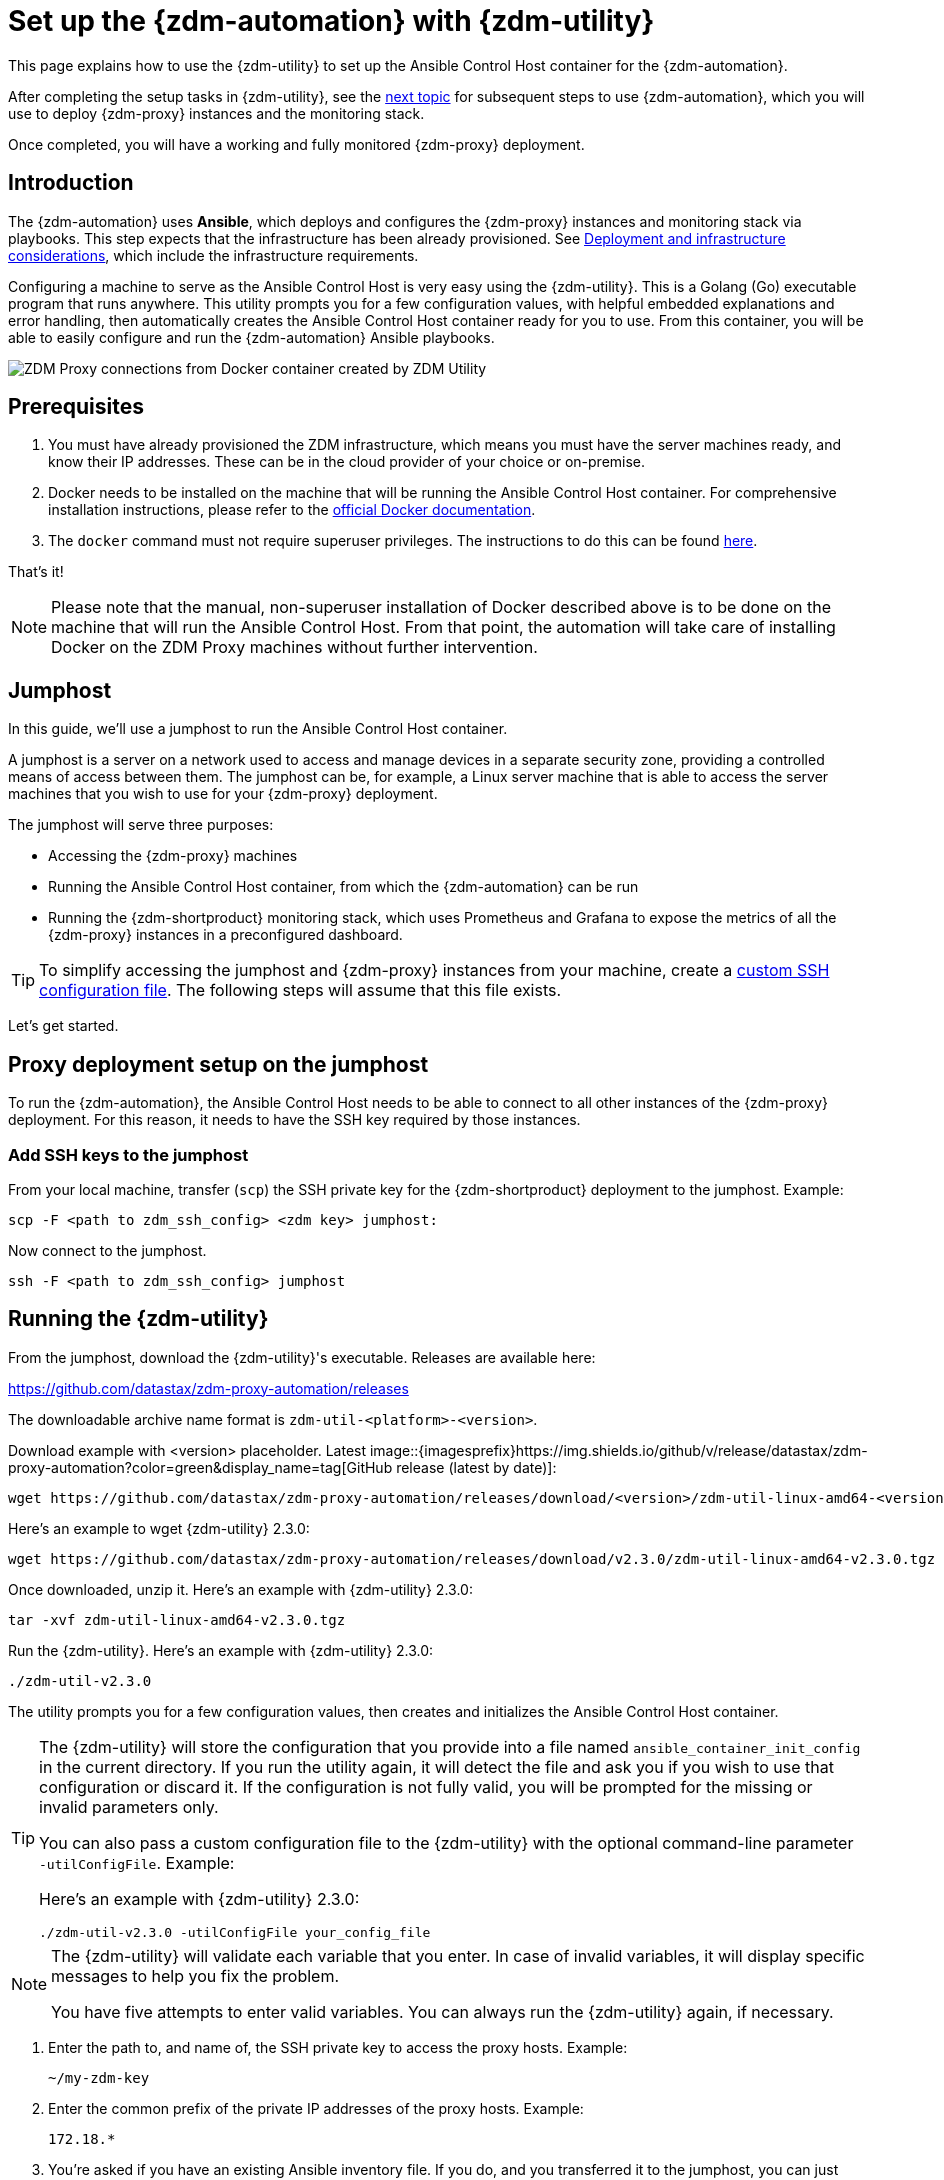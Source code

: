 = Set up the {zdm-automation} with {zdm-utility}
:page-tag: migration,zdm,zero-downtime,zdm-automation,zdm-proxy,ansible

ifdef::env-github,env-browser,env-vscode[:imagesprefix: ../images/]

This page explains how to use the {zdm-utility} to set up the Ansible Control Host container for the {zdm-automation}.

After completing the setup tasks in {zdm-utility}, see the xref:deploy-proxy-monitoring.adoc[next topic] for subsequent steps to use {zdm-automation}, which you will use to deploy {zdm-proxy} instances and the monitoring stack.

Once completed, you will have a working and fully monitored {zdm-proxy} deployment.

== Introduction

The {zdm-automation} uses **Ansible**, which deploys and configures the {zdm-proxy} instances and monitoring stack via playbooks. This step expects that the infrastructure has been already provisioned.  See xref:deployment-infrastructure.adoc[Deployment and infrastructure considerations], which include the infrastructure requirements.

Configuring a machine to serve as the Ansible Control Host is very easy using the {zdm-utility}. This is a Golang (Go) executable program that runs anywhere. This utility prompts you for a few configuration values, with helpful embedded explanations and error handling, then automatically creates the Ansible Control Host container ready for you to use. From this container, you will be able to easily configure and run the {zdm-automation} Ansible playbooks.

image::{imagesprefix}docker-container-and-zdm-utility.png[ZDM Proxy connections from Docker container created by ZDM Utility]

== Prerequisites

. You must have already provisioned the ZDM infrastructure, which means you must have the server machines ready, and know their IP addresses. These can be in the cloud provider of your choice or on-premise.
. Docker needs to be installed on the machine that will be running the Ansible Control Host container. For comprehensive installation instructions, please refer to the https://docs.docker.com/engine/install/#server[official Docker documentation].
. The `docker` command must not require superuser privileges. The instructions to do this can be found https://docs.docker.com/engine/install/linux-postinstall/#manage-docker-as-a-non-root-user[here].

That's it!

[NOTE]
====
Please note that the manual, non-superuser installation of Docker described above is to be done on the machine that will run the Ansible Control Host.
From that point, the automation will take care of installing Docker on the ZDM Proxy machines without further intervention.
====

== Jumphost

In this guide, we'll use a jumphost to run the Ansible Control Host container.

A jumphost is a server on a network used to access and manage devices in a separate security zone, providing a controlled means of access between them. The jumphost can be, for example, a Linux server machine that is able to access the server machines that you wish to use for your {zdm-proxy} deployment.

The jumphost will serve three purposes:

* Accessing the {zdm-proxy} machines
* Running the Ansible Control Host container, from which the {zdm-automation} can be run
* Running the {zdm-shortproduct} monitoring stack, which uses Prometheus and Grafana to expose the metrics of all the {zdm-proxy} instances in a preconfigured dashboard.

[TIP]
====
To simplify accessing the jumphost and {zdm-proxy} instances from your machine, create a xref:deployment-infrastructure.adoc#_connecting_to_the_zdm_infrastructure_from_an_external_machine[custom SSH configuration file]. The following steps will assume that this file exists.
====

Let's get started.

== Proxy deployment setup on the jumphost

To run the {zdm-automation}, the Ansible Control Host needs to be able to connect to all other instances of the {zdm-proxy} deployment. For this reason, it needs to have the SSH key required by those instances.

=== Add SSH keys to the jumphost

From your local machine, transfer (`scp`) the SSH private key for the {zdm-shortproduct} deployment to the jumphost. Example:

[source,bash]
----
scp -F <path to zdm_ssh_config> <zdm key> jumphost:
----

Now connect to the jumphost.

[source,bash]
----
ssh -F <path to zdm_ssh_config> jumphost
----

== Running the {zdm-utility}

From the jumphost, download the {zdm-utility}'s executable. Releases are available here: 

https://github.com/datastax/zdm-proxy-automation/releases

The downloadable archive name format is `zdm-util-<platform>-<version>`.

Download example with <version> placeholder. Latest image::{imagesprefix}https://img.shields.io/github/v/release/datastax/zdm-proxy-automation?color=green&display_name=tag[GitHub release (latest by date)]:

[source,bash]
----
wget https://github.com/datastax/zdm-proxy-automation/releases/download/<version>/zdm-util-linux-amd64-<version>.tgz 
----

Here's an example to wget {zdm-utility} 2.3.0:

[source,bash]
----
wget https://github.com/datastax/zdm-proxy-automation/releases/download/v2.3.0/zdm-util-linux-amd64-v2.3.0.tgz 
----

Once downloaded, unzip it. Here's an example with {zdm-utility} 2.3.0:

[source,bash]
----
tar -xvf zdm-util-linux-amd64-v2.3.0.tgz
----

Run the {zdm-utility}. Here's an example with {zdm-utility} 2.3.0:

[source,bash]
----
./zdm-util-v2.3.0
----

The utility prompts you for a few configuration values, then creates and initializes the Ansible Control Host container.

[TIP]
====
The {zdm-utility} will store the configuration that you provide into a file named `ansible_container_init_config` in the current directory. If you run the utility again, it will detect the file  and ask you if you wish to use that configuration or discard it. If the configuration is not fully valid, you will be prompted for the missing or invalid parameters only.

You can also pass a custom configuration file to the {zdm-utility} with the optional command-line parameter `-utilConfigFile`. Example:

Here's an example with {zdm-utility} 2.3.0:

[source,bash]
----
./zdm-util-v2.3.0 -utilConfigFile your_config_file
----
====

[NOTE]
====
The {zdm-utility} will validate each variable that you enter. In case of invalid variables, it will display specific messages to help you fix the problem.

You have five attempts to enter valid variables. You can always run the {zdm-utility} again, if necessary.
====

. Enter the path to, and name of, the SSH private key to access the proxy hosts. Example:
+
[source,bash]
----
~/my-zdm-key
----

. Enter the common prefix of the private IP addresses of the proxy hosts. Example:
+
[source,bash]
----
172.18.*
----

. You're asked if you have an existing Ansible inventory file. If you do, and you transferred it to the jumphost, you can just specify it. If you do not, the {zdm-utility} will create one based on your answers to prompts and save it. Here we'll assume that you do not have one. Enter `n`. +
The created file will be named `zdm_ansible_inventory` in your working directory.

. Next, indicate if this deployment is for local testing and evaluation (such as when you're creating a demo or just experimenting with the {zdm-proxy}). In this example, we'll enter `n` because this scenario is for a production deployment.
. Now enter at least three proxy private IP addresses for the machines that will run the {zdm-proxy} instances, for a production deployment. (If we had indicated above that we're doing local testing in dev, only one proxy would have been required.) Example values entered at the {zdm-utility}'s prompt, for production:
+
[source,bash]
----
172.18.10.137
172.18.11.88
172.18.12.191
----
+
To finish entering private IP addresses, simply press ENTER at the prompt.

. Optionally, when prompted, you can enter the private IP address of your Monitoring instance, which will use Prometheus to store data and Grafana to visualize it into a preconfigured dashboard. It is strongly recommended exposing the {zdm-proxy} metrics in the preconfigured dashboard that ships with the {zdm-automation} for easy monitoring. You can skip this step if you haven't decided which machine to use for monitoring, or if you wish to use your own monitoring stack.
+
[NOTE]
====
We highly recommend that you configure a monitoring instance, unless you intend to use a monitoring stack that you already have. For migrations that may run for multiple days, it is essential that you use metrics to understand the performance and health of the {zdm-proxy} instances.

You cannot rely solely on information in the logs. They report connection or protocol errors, but do not give you enough information on how the {zdm-proxy} is working and how each cluster is responding. Metrics, however, provide especially helpful data and the graphs show you how they vary over time. The monitoring stack ships with preconfigured Grafana dashboards that are automatically set up as part of the monitoring deployment.

For details about the metrics you can observe in these preconfigured Grafana dashboards, see xref:troubleshooting-tips.adoc#how-to-leverage-metrics[this section] of the troubleshooting tips.
====
+
You can choose to deploy the monitoring stack on the jumphost or on a different machine, as long as it can connect to the {zdm-proxy} instances over TCP on ports 9100 (to collect host-level metrics) and on the port on which the {zdm-proxy} exposes its own metrics, typically 14001.

In this example, we'll enter the same IP of the Ansible control host (the jumphost machine on which we're running the {zdm-utility}). Example:

[source,bash]
----
172.18.100.128
----

At this point, the {zdm-utility}:

* Has created the Ansible Inventory to the default file, `zdm_ansible_inventory`.
* Has written the {zdm-utility} configuration to the default file, `ansible_container_init_config`.
* Presents a summary of the configuration thus far, and prompts you to Continue. Example:

image::{imagesprefix}zdm-go-utility-results3.png[A summary of the configuration provided is displayed in the terminal]

If you agree, enter `Y` to proceed.

The {zdm-utility} now:

* Creates and downloads the image of the Ansible Docker container for you.
* Creates, configures and starts the Ansible Control Host container.
* Displays a message. Example:

image::{imagesprefix}zdm-go-utility-success3.png[Ansible Docker container success messages]

[NOTE]
====
Depending on your circumstances, you can make different choices in the ZDM Utility, which will result in a path that is slightly different to the one explained here. The utility will guide you through the process with meaningful, self-explanatory messages and help you rectify any issue that you may encounter.

The successful outcome will always be a configured Ansible Control Host container ready to run the {zdm-automation}.
====